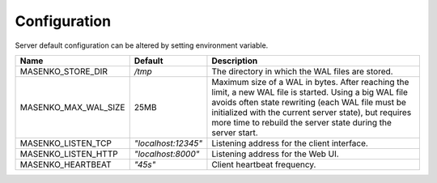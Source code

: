 Configuration
-------------


Server default configuration can be altered by setting environment variable.

=====================   ===================   =========================
 Name                   Default               Description
=====================   ===================   =========================
MASENKO_STORE_DIR       `/tmp`                The directory in which the WAL files are stored.
MASENKO_MAX_WAL_SIZE     25MB                 Maximum size of a WAL in bytes. After reaching the limit, a new WAL file is started. Using a big WAL file avoids often state rewriting (each WAL file must be initialized with the current server state), but requires more time to rebuild the server state during the server start.
MASENKO_LISTEN_TCP      `"localhost:12345"`   Listening address for the client interface.
MASENKO_LISTEN_HTTP     `"localhost:8000"`    Listening address for the Web UI.
MASENKO_HEARTBEAT       `"45s"`               Client heartbeat frequency.
=====================   ===================   =========================
